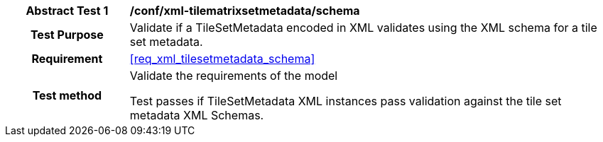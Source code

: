 [[ats_xml_tilesetmetadata_schema]]
[cols=">20h,<80d",width="100%"]
|===
|*Abstract Test {counter:ats-id}* |*/conf/xml-tilematrixsetmetadata/schema*
| Test Purpose |Validate if a TileSetMetadata encoded in XML validates using the XML schema for a tile set metadata.
|Requirement |<<req_xml_tilesetmetadata_schema>>
| Test method | Validate the requirements of the model

Test passes if TileSetMetadata XML instances pass validation against the tile set metadata XML Schemas.
|===
